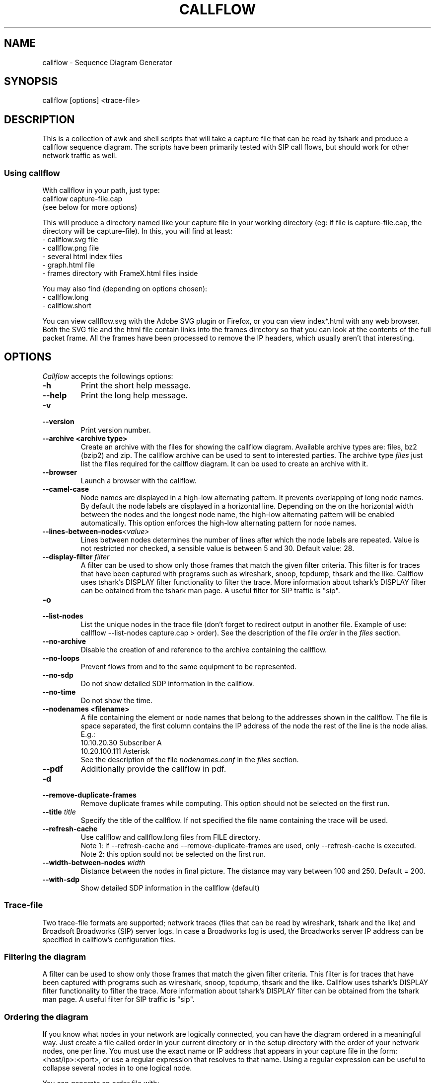 .TH CALLFLOW 1 "2011/06/05" callflow "callflow - Sequence Diagram Generator"


.SH NAME
callflow - Sequence Diagram Generator

.SH SYNOPSIS
callflow [options] <trace-file>

.SH DESCRIPTION
This is a collection of awk and shell scripts that will take a capture file that can be read by tshark and produce a callflow sequence diagram.  The scripts have been primarily tested with SIP call flows, but should work for other network traffic as well.

.SS Using callflow
With callflow in your path, just type:
  callflow capture-file.cap
.sp 0
(see below for more options)

This will produce a directory named like your capture file in your working directory (eg: if file is capture-file.cap, the directory will be capture-file).
In this, you will find at least:
  - callflow.svg file
  - callflow.png file
  - several html index files
  - graph.html file
  - frames directory with FrameX.html files inside

You may also find (depending on options chosen):
  - callflow.long
  - callflow.short

You can view callflow.svg with the Adobe SVG plugin or Firefox, or you can view index*.html with any web browser.  Both the SVG file and the html file contain links into the frames directory so that you can look at the contents of the full packet frame.  All the frames have been processed to remove the IP headers, which usually aren't that interesting.

.SH OPTIONS
.PP
.I Callflow
accepts the followings options:
.TP
.PD 0
.B -h
Print the short help message.

.TP
.PD 0
.B --help
Print the long help message.

.TP
.PD 0
.B -v
.TP
.PD
.B --version
Print version number.

.TP
.PD 0
.B --archive <archive type>
Create an archive with the files for showing the callflow diagram.  Available archive types are: files, bz2 (bzip2) and zip.  The callflow archive can be used to sent to interested parties.  The archive type \fIfiles\fR just list the files required for the callflow diagram.  It can be used to create an archive with it.

.TP
.PD 0
.B --browser
Launch a browser with the callflow.

.TP
.PD 0
.B --camel-case
Node names are displayed in a high-low alternating pattern. It prevents overlapping of long node names.  By default the node labels are displayed in a horizontal line.  Depending on the on the horizontal width between the nodes and the longest node name, the high-low alternating pattern will be enabled automatically.  This option enforces the high-low alternating pattern for node names.


.TP
.PD 0
.BI --lines-between-nodes "<value>"
Lines between nodes determines the number of lines after which the node labels are repeated.  Value is not restricted nor checked, a sensible value is between 5 and 30.  Default value: 28.

.TP
.PD 0
.BI --display-filter " filter"
A filter can be used to show only those frames that match the given filter criteria.  This filter is for traces that have been captured with programs such as wireshark, snoop, tcpdump, thsark and the like.  Callflow uses tshark's DISPLAY filter functionality to filter the trace.  More information about tshark's DISPLAY filter can be obtained from the tshark man page. A useful filter for SIP traffic is "sip".

.TP
.PD 0
.B -o
.TP
.PD
.B --list-nodes
List the unique nodes in the trace file (don't forget to redirect output in another file. Example of use: callflow --list-nodes capture.cap > order).  See the description of the file \fIorder\fR in the \fIfiles\fR section.

.TP
.PD 0
.B --no-archive
Disable the creation of and reference to the archive containing the callflow.

.TP
.PD 0
.B --no-loops
Prevent flows from and to the same equipment to be represented.

.TP
.PD 0
.B --no-sdp
Do not show detailed SDP information in the callflow.

.TP
.PD 0
.B --no-time
Do not show the time.

.TP
.PD 0
.B --nodenames <filename>
A file containing the element or node names that belong to the
addresses shown in the callflow.  The file is space separated, the first column
contains the IP address of the node the rest of the line is the node alias.
E.g.:
.sp 0
10.10.20.30 Subscriber A
.sp 0
10.20.100.111 Asterisk
.sp 0
See the description of the file \fInodenames.conf\fR in the \fIfiles\fR section.

.TP
.PD 0
.B --pdf
Additionally provide the callflow in pdf.

.TP
.PD 0
.B -d
.TP
.PD
.B --remove-duplicate-frames
Remove duplicate frames while computing. This option should not be selected on the first run.

.TP
.PD 0
.BI --title " title"
Specify the title of the callflow.  If not specified the file name containing the trace will be used.

.TP
.PD
.B --refresh-cache
Use callflow and callflow.long files from FILE directory.
.sp 0
Note 1: if --refresh-cache and --remove-duplicate-frames are used, only --refresh-cache is executed.
.sp 0
Note 2: this option sould not be selected on the first run.

.TP
.PD 0
.BI --width-between-nodes " width"
Distance between the nodes in final picture.  The distance may vary between 100 and 250.  Default = 200.

.TP
.PD 0
.B --with-sdp
Show detailed SDP information in the callflow (default)


.SS Trace-file
Two trace-file formats are supported; network traces (files that can be read by wireshark, tshark and the like) and Broadsoft Broadworks (SIP) server logs.  In case a Broadworks log is used, the Broadworks server IP address can be specified in callflow's configuration files.


.SS Filtering the diagram
A filter can be used to show only those frames that match the given filter criteria.  This filter is for traces that have been captured with programs such as wireshark, snoop, tcpdump, thsark and the like.  Callflow uses tshark's DISPLAY filter functionality to filter the trace.  More information about tshark's DISPLAY filter can be obtained from the tshark man page. A useful filter for SIP traffic is "sip".


.SS Ordering the diagram
If you know what nodes in your network are logically connected, you can have the diagram ordered in a meaningful way.  Just create a file called order in your current directory or in the setup directory with the order of your network nodes, one per line.  You must use the exact name or IP address that appears in your capture file in the form: <host/ip>:<port>, or use a regular expression that resolves to that name. Using a regular expression can be useful to collapse several nodes in to one logical node.

You can generate an order file with:
  callflow --list-nodes capture-file.cap > order

The format of the order file is as follows:
<node-regex-pattern> [optional-label]

Network nodes that are in your filtered capture file but not in your order file will appear on the right of the diagram, and nodes that are in your order file but not in the filtered capture will not be present in the diagram.


.SS Labeling the diagram
First, you need to create on order file, as above.  Anything that appears after the node name or IP will be used as the label in the diagram.  Otherwise, the node name or IP will be used as the label.


.SS Forcing a node into the diagram
If you would like a node that has no traffic to appear in the diagram, put the string "!f!" as part of its label in the order file. 
The string "!f!" will be edited out of the label.  This can be useful to show the position of a firewall in a trace, or to illustrate a proxy that does not receive traffic.
Make sure that the forced node does not resolve to a regex pattern that another node will match! (ie. don't use ".")

.I Example order file
 10.250.250.101:(1917|5060) Pingtel
 10.250.250.201:5060 VOCAL-UAMS
 10.250.250.201:5070 VOCAL-RS
 10.250.250.201:5065 VOCAL-GWMS
 firewall !f!Firewall
 10.250.250.104:5060 PSTN-GW


.SS Titling the diagram
You can title the diagram by using the --title option. If no --title option is provided, a default title based on the filename will be used.

.SS Removing Duplicate Frames
You can remove duplicate frames from the short text-file with:
callflow --remove-duplicate-frames foo

Duplicates are determined by examining each line in foo, and comparing frames/Frame<#>.html with all previously seen frames.

.SS "Session ID" to Sequence Lines
Callflow colors every frame based on the specific pattern: 'Call-Id:' or 'i:' (for abbreviated SIP messages).


.SH TWEAKING TSHARK PREFERENCE
You can change the level of detail provided in the "Internet Protocol", "User Datagram Protocol", and "Transmission Control Protocol" sections of the detailed frames/Frame*.html pages by tweaking the following entries in your ~/.wireshark/preferences:

ip.ip_summary_in_tree
tcp.tcp_summary_in_tree
udp.udp_summary_in_tree

If any of these items are set to TRUE, then only the summary line will appear in frames/Frame*.html. Otherwise, the gory details will be displayed.


.SH CREATING DIAGRAM MANUALLY
You can manually create a diagram by creating two text files, foo.short and foo.long.

When you run callflow, you can take the output files callflow.short and callflow.long as a starting point.

The first file (.short) contains the trace information, one transaction per line, in the following format:

 <time>|<trace-filename>|<frame #>|<src node>|<src port>|<sessionID>|<dest node>|<dest port>|<protocol>|<summary>|<remark>

.I For example:

 16:07:56.616502||31|172.20.154.66|sip|{1}|172.20.154.92|dsmeter_iatc|SIP/SDP|Request: INVITE sip:68@openims.fr, with session description
 16:07:56.617453||32|172.20.154.92|dsmeter_iatc|{1}|172.20.154.66|sip|SIP|Status: 100 trying -- your call is important to us
 etc.

  / \\
 / ! \\ It is important that there is *no blank lines* in the short text-file.
 -----



If this file is called foo.short, you can create another file called foo.long with longer descriptions of each transaction, in the following format:

 Frame #
 Descriptive information
 goes here

 Frame #
 Description of another frame


.I For example:

 Frame 1
 Via: SIP/2.0/UDP 192.168.1.112:5060
 From: "C7960 (x1201)" <sip:1201@192.168.1.42>;tag=aab70900293102348a-7008
 To: <sip:1020@192.168.1.42>

 Frame 2
 To: <sip:1020@192.168.1.42:5060>;tag=53d20696
 From: "C7960 (x1201)"<sip:1201@192.168.1.42:5060>;tag=aab70900293102348a-7008
 Call-ID: aab70900-2fe3102-3ae-2b27@192.168.1.112

 etc.


To process your text files, type the following:
  callflow -t capture-file.cap


.SH ADDING COMMENTS
You can add a comment to your diagram by adding a line that start with "# " to short text-file. If in the middle of the line there is a " ! " token, then the comment becomes a hyper-link with what precedes the " ! " is the text that is displayed, and what comes after is the link to be followed when a user clicks on the text.

.I For example:

 # Click here for original wireshark capture file ! mycapture.cap
 # This is a comment
 1 Alice 1000 -> Bob 2000 Alice sends Bob an Invite
 2 Bob 2000 -> Alice 1000 Bob sends Alice a 200
 etc.

  / \\
 / ! \\ It is important that there be *no blank lines* in the short text-file.
 -----


.SH Example
.SS Create an order file:
 $ callflow --list-nodes mycapture.cap > order
 (edit order file as needed)

.SS Generate initial diagram:
 $ callflow mycapture.cap

.SS Remove retransmitted SIP packets:
We will now use "mycapture/callflow.short" and "mycapture/callflow.long" text files for further processing:
 $ callflow --remove-duplicate-frames mycapture.cap

.SS Add any desired comments to callflow, then regenerate diagram (repeat as needed):
 $ callflow mycapture.cap


.SH HOW IT WORKS
Well, this is kind of ugly:

    a.  look for the order files
    b.  run tshark twice to get short and long output files
    c.  use long2html.awk to convert long output file into frame*.html files
    d.  get all the unique nodes from the short output file
    e.  order them and make sure all nodes are present
    f.  create the first few lines of the main awk script using makevars.awk
    g.  run the main awk script (callflow.awk) on the short output file:
        I.     create SVG file header and html <map> header
        II.    create labels in SVG file
        III.   for each line, create an arrow in the SVG file and a
               <area> element for the image map
        IV.    write out the SVG and map file footers

    h.  generate callflow.png using inkscape
    i.  generate html index files
    i.  clean up all the /tmp files


.SH "FILES"
.SS callflow.conf
The system-wide configuration file \fI/etc/callflow.conf\fR, and the personal ones \fI$HOME/.callflow/callflow.conf\fR
and \fIcallflow.conf\fR are used by callflow.  If the system-wide configuration file exists, it is read first,
overriding the default settings.  If the personal configuration files exists, they are read next, overriding
any previous values.

.SS order
The file order is expected in the current working directory, and determines the order of the nodes in the callflow.

.SS nodenames.conf
The file nodenames.conf is expected in respectively $HOME/.callflow, the current working directory or the file can be defined with the argument --nodenames.  The last nodenames.conf file (or the file specified with --nodenames) found will be used.

.SH TO DO
It would be much nicer to take the tshark filtered output and build an intermediate XML representation of it.  Then use XSLT to transform it into the SVG file.  This way you could write up illustrative sequence diagrams more easily and make use of more tools that can manipulate XML.

Write port numbers at the ends of each arrow in an unobtrusive fashion.

Automatically find a "best order" for the nodes, possibly based on total arrow length minimization.

Specify output filenames and locations on the command line.


.SH "SEE ALSO"
Callflow project page at \fIhttp://callflow.sourceforge.net\fR


.SH AUTHORS
Man page created by Arnaud Morin <arnaud.morin@gmail.com>.

See AUTHORS file provided with this package to see all project contributors.

